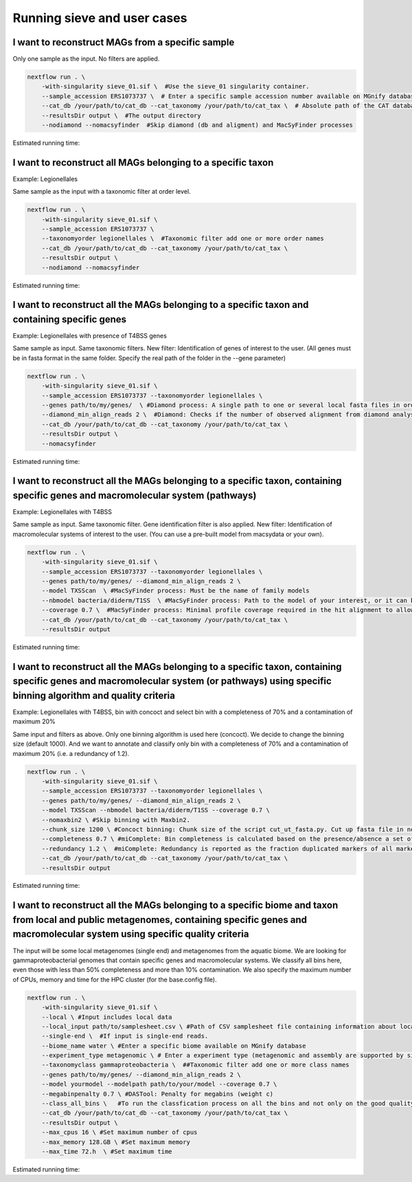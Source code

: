 Running sieve and user cases
============================

I want to reconstruct MAGs from a specific sample
~~~~~~~~~~~~~~~~~~~~~~~~~~~~~~~~~~~~~~~~~~~~~~~~~
Only one sample as the input. No filters are applied.

.. code-block:: console

    nextflow run . \  
        -with-singularity sieve_01.sif \  #Use the sieve_01 singularity container. 
        --sample_accession ERS1073737 \  # Enter a specific sample accession number available on MGnify database
        --cat_db /your/path/to/cat_db --cat_taxonomy /your/path/to/cat_tax \  # Absolute path of the CAT database and CAT taxonomy or custom database
        --resultsDir output \  #The output directory 
        --nodiamond --nomacsyfinder  #Skip diamond (db and aligment) and MacSyFinder processes 

Estimated running time:

I want to reconstruct all MAGs belonging to a specific taxon
~~~~~~~~~~~~~~~~~~~~~~~~~~~~~~~~~~~~~~~~~~~~~~~~~~~~~~~~~~~~

Example: Legionellales

Same sample as the input with a taxonomic filter at order level. 

.. code-block:: console

    nextflow run . \  
        -with-singularity sieve_01.sif \ 
        --sample_accession ERS1073737 \ 
        --taxonomyorder legionellales \  #Taxonomic filter add one or more order names
        --cat_db /your/path/to/cat_db --cat_taxonomy /your/path/to/cat_tax \  
        --resultsDir output \  
        --nodiamond --nomacsyfinder  

Estimated running time:

I want to reconstruct all the MAGs belonging to a specific taxon and containing specific genes
~~~~~~~~~~~~~~~~~~~~~~~~~~~~~~~~~~~~~~~~~~~~~~~~~~~~~~~~~~~~~~~~~~~~~~~~~~~~~~~~~~~~~~~~~~~~~~

Example: Legionellales with presence of T4BSS genes

Same sample as input. Same taxonomic filters. New filter: Identification of genes of interest to the user.
(All genes must be in fasta format in the same folder. Specify the real path of the folder in the --gene parameter)

.. code-block:: console

    nextflow run . \  
        -with-singularity sieve_01.sif \ 
        --sample_accession ERS1073737 --taxonomyorder legionellales \  
        --genes path/to/my/genes/  \ #Diamond process: A single path to one or several local fasta files in order to construct diamond database
        --diamond_min_align_reads 2 \  #Diamond: Checks if the number of observed alignment from diamond analysis is not greater than this specified threshold
        --cat_db /your/path/to/cat_db --cat_taxonomy /your/path/to/cat_tax \  
        --resultsDir output \  
        --nomacsyfinder  

Estimated running time:

I want to reconstruct all the MAGs belonging to a specific taxon, containing specific genes and macromolecular system (pathways)
~~~~~~~~~~~~~~~~~~~~~~~~~~~~~~~~~~~~~~~~~~~~~~~~~~~~~~~~~~~~~~~~~~~~~~~~~~~~~~~~~~~~~~~~~~~~~~~~~~~~~~~~~~~~~~~~~~~~~~~~~~~~~~~~

Example: Legionellales with T4BSS

Same sample as input. Same taxonomic filter. Gene identification filter is also applied. New filter: Identification of macromolecular systems of interest to the user.
(You can use a pre-built model from macsydata or your own).

.. code-block:: console

    nextflow run . \  
        -with-singularity sieve_01.sif \ 
        --sample_accession ERS1073737 --taxonomyorder legionellales \  
        --genes path/to/my/genes/ --diamond_min_align_reads 2 \  
        --model TXSScan  \ #MacSyFinder process: Must be the name of family models
        --nbmodel bacteria/diderm/T1SS  \ #MacSyFinder process: Path to the model of your interest, or it can be all models 'all'
        --coverage 0.7 \  #MacSyFinder process: Minimal profile coverage required in the hit alignment to allow the hit selection for system detection
        --cat_db /your/path/to/cat_db --cat_taxonomy /your/path/to/cat_tax \  
        --resultsDir output  

Estimated running time:

I want to reconstruct all the MAGs belonging to a specific taxon, containing specific genes and macromolecular system (or pathways) using specific binning algorithm and quality criteria 
~~~~~~~~~~~~~~~~~~~~~~~~~~~~~~~~~~~~~~~~~~~~~~~~~~~~~~~~~~~~~~~~~~~~~~~~~~~~~~~~~~~~~~~~~~~~~~~~~~~~~~~~~~~~~~~~~~~~~~~~~~~~~~~~~~~~~~~~~~~~~~~~~~~~~~~~~~~~~~~~~~~~~~~~~~~~~~~~~~~~~~

Example: Legionellales with T4BSS, bin with concoct and select bin with a completeness of 70% and a contamination of maximum 20%

Same input and filters as above. Only one binning algorithm is used here (concoct). We decide to change the binning size (default 1000). 
And we want to annotate and classify only bin with a completeness of 70% and a contamination of maximum 20% (i.e. a redundancy of 1.2).

.. code-block:: console

    nextflow run . \  
        -with-singularity sieve_01.sif \ 
        --sample_accession ERS1073737 --taxonomyorder legionellales \  
        --genes path/to/my/genes/ --diamond_min_align_reads 2 \  
        --model TXSScan --nbmodel bacteria/diderm/T1SS --coverage 0.7 \  
        --nomaxbin2 \ #Skip binning with Maxbin2.
        --chunk_size 1200 \ #Concoct binning: Chunk size of the script cut_ut_fasta.py. Cut up fasta file in non-overlapping or overlapping parts of equal length.
        --completeness 0.7 \ #miComplete: Bin completeness is calculated based on the presence/absence a set of marker genes
        --redundancy 1.2 \  #miComplete: Redundancy is reported as the fraction duplicated markers of all markers. 
        --cat_db /your/path/to/cat_db --cat_taxonomy /your/path/to/cat_tax \  
        --resultsDir output  

Estimated running time:

I want to reconstruct all the MAGs belonging to a specific biome and taxon from local and public metagenomes, containing specific genes and macromolecular system using specific quality criteria 
~~~~~~~~~~~~~~~~~~~~~~~~~~~~~~~~~~~~~~~~~~~~~~~~~~~~~~~~~~~~~~~~~~~~~~~~~~~~~~~~~~~~~~~~~~~~~~~~~~~~~~~~~~~~~~~~~~~~~~~~~~~~~~~~~~~~~~~~~~~~~~~~~~~~~~~~~~~~~~~~~~~~~~~~~~~~~~~~~~~~~~~~~~~~~~~~~
The input will be some local metagenomes (single end) and metagenomes from the aquatic biome. We are looking for gammaproteobacterial genomes that contain specific genes and macromolecular systems. 
We classify all bins here, even those with less than 50% completeness and more than 10% contamination. 
We also specify the maximum number of CPUs, memory and time for the HPC cluster (for the base.config file). 

.. code-block:: console

    nextflow run . \  
        -with-singularity sieve_01.sif \ 
        --local \ #Input includes local data
        --local_input path/to/samplesheet.csv \ #Path of CSV samplesheet file containing information about local samples.
        --single-end \  #If input is single-end reads.
        --biome_name water \ #Enter a specific biome available on MGnify database
        --experiment_type metagenomic \ # Enter a experiment type (metagenomic and assembly are supported by sieve)
        --taxonomyclass gammaproteobacteria \  ##Taxonomic filter add one or more class names
        --genes path/to/my/genes/ --diamond_min_align_reads 2 \  
        --model yourmodel --modelpath path/to/your/model --coverage 0.7 \  
        --megabinpenalty 0.7 \ #DASTool: Penalty for megabins (weight c)
        --class_all_bins \   #To run the classfication process on all the bins and not only on the good quality bins.
        --cat_db /your/path/to/cat_db --cat_taxonomy /your/path/to/cat_tax \  
        --resultsDir output \  
        --max_cpus 16 \ #Set maximum number of cpus
        --max_memory 128.GB \ #Set maximum memory
        --max_time 72.h  \ #Set maximum time

Estimated running time:
